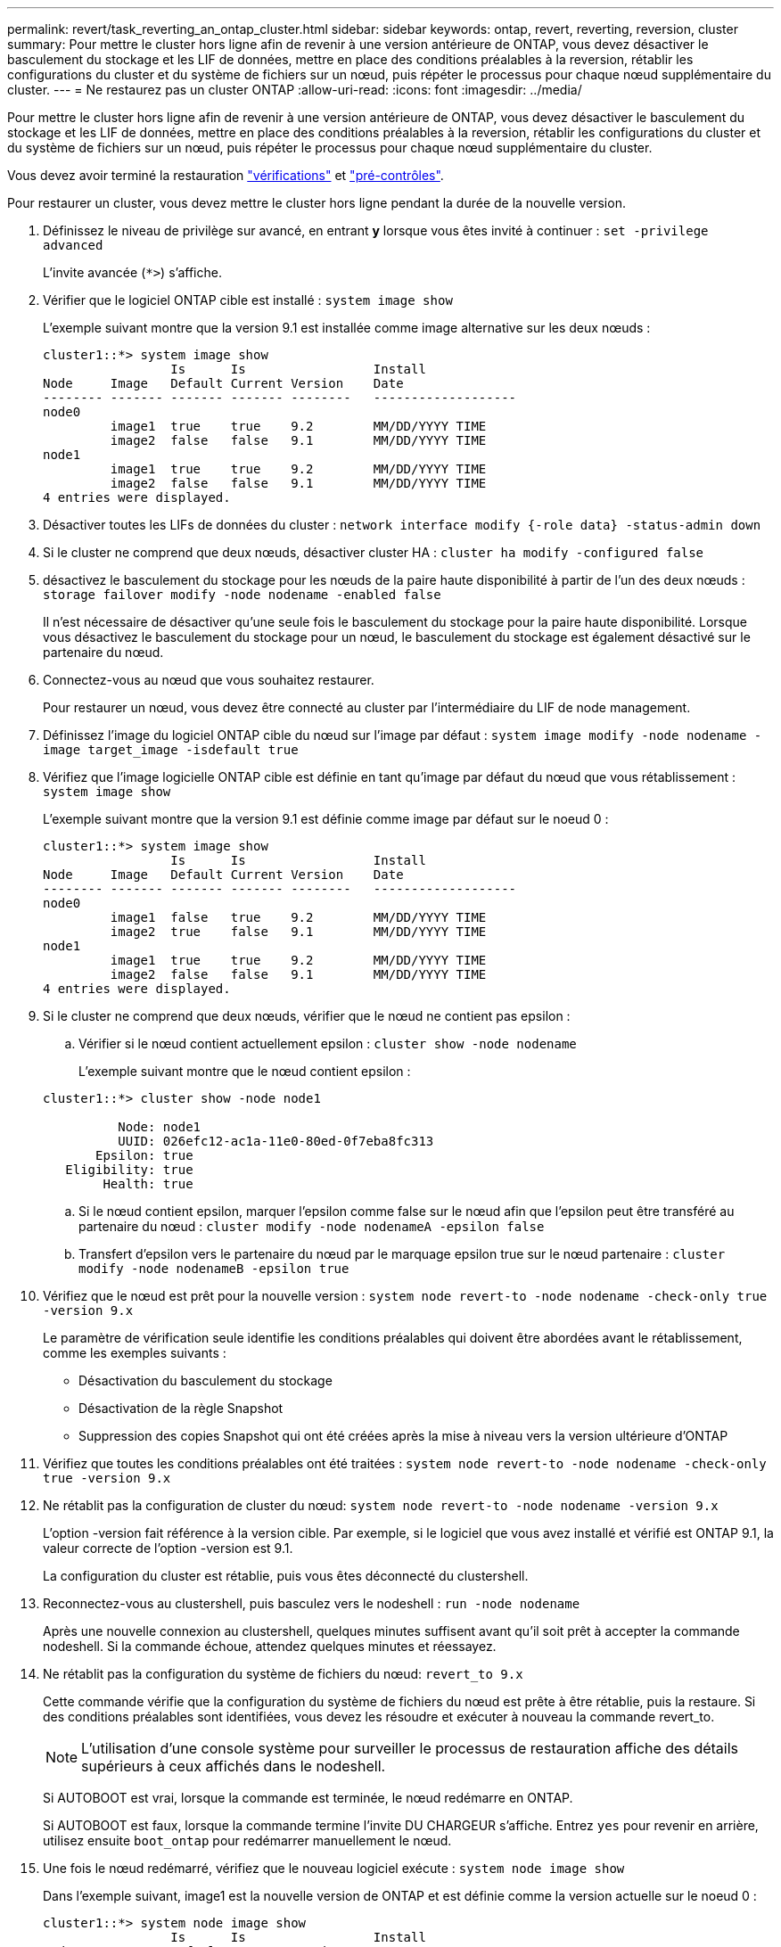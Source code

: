 ---
permalink: revert/task_reverting_an_ontap_cluster.html 
sidebar: sidebar 
keywords: ontap, revert, reverting, reversion, cluster 
summary: Pour mettre le cluster hors ligne afin de revenir à une version antérieure de ONTAP, vous devez désactiver le basculement du stockage et les LIF de données, mettre en place des conditions préalables à la reversion, rétablir les configurations du cluster et du système de fichiers sur un nœud, puis répéter le processus pour chaque nœud supplémentaire du cluster. 
---
= Ne restaurez pas un cluster ONTAP
:allow-uri-read: 
:icons: font
:imagesdir: ../media/


[role="lead"]
Pour mettre le cluster hors ligne afin de revenir à une version antérieure de ONTAP, vous devez désactiver le basculement du stockage et les LIF de données, mettre en place des conditions préalables à la reversion, rétablir les configurations du cluster et du système de fichiers sur un nœud, puis répéter le processus pour chaque nœud supplémentaire du cluster.

Vous devez avoir terminé la restauration link:task_things_to_verify_before_revert.html["vérifications"] et link:concept_pre_revert_checks.html["pré-contrôles"].

Pour restaurer un cluster, vous devez mettre le cluster hors ligne pendant la durée de la nouvelle version.

. Définissez le niveau de privilège sur avancé, en entrant *y* lorsque vous êtes invité à continuer : `set -privilege advanced`
+
L'invite avancée (`*>`) s'affiche.

. Vérifier que le logiciel ONTAP cible est installé : `system image show`
+
L'exemple suivant montre que la version 9.1 est installée comme image alternative sur les deux nœuds :

+
[listing]
----
cluster1::*> system image show
                 Is      Is                 Install
Node     Image   Default Current Version    Date
-------- ------- ------- ------- --------   -------------------
node0
         image1  true    true    9.2        MM/DD/YYYY TIME
         image2  false   false   9.1        MM/DD/YYYY TIME
node1
         image1  true    true    9.2        MM/DD/YYYY TIME
         image2  false   false   9.1        MM/DD/YYYY TIME
4 entries were displayed.
----
. Désactiver toutes les LIFs de données du cluster : `network interface modify {-role data} -status-admin down`
. Si le cluster ne comprend que deux nœuds, désactiver cluster HA : `cluster ha modify -configured false`
. [[STEP-5]]désactivez le basculement du stockage pour les nœuds de la paire haute disponibilité à partir de l'un des deux nœuds : `storage failover modify -node nodename -enabled false`
+
Il n'est nécessaire de désactiver qu'une seule fois le basculement du stockage pour la paire haute disponibilité. Lorsque vous désactivez le basculement du stockage pour un nœud, le basculement du stockage est également désactivé sur le partenaire du nœud.

. [[STEP-6]]Connectez-vous au nœud que vous souhaitez restaurer.
+
Pour restaurer un nœud, vous devez être connecté au cluster par l'intermédiaire du LIF de node management.

. Définissez l'image du logiciel ONTAP cible du nœud sur l'image par défaut : `system image modify -node nodename -image target_image -isdefault true`
. Vérifiez que l'image logicielle ONTAP cible est définie en tant qu'image par défaut du nœud que vous rétablissement : `system image show`
+
L'exemple suivant montre que la version 9.1 est définie comme image par défaut sur le noeud 0 :

+
[listing]
----
cluster1::*> system image show
                 Is      Is                 Install
Node     Image   Default Current Version    Date
-------- ------- ------- ------- --------   -------------------
node0
         image1  false   true    9.2        MM/DD/YYYY TIME
         image2  true    false   9.1        MM/DD/YYYY TIME
node1
         image1  true    true    9.2        MM/DD/YYYY TIME
         image2  false   false   9.1        MM/DD/YYYY TIME
4 entries were displayed.
----
. Si le cluster ne comprend que deux nœuds, vérifier que le nœud ne contient pas epsilon :
+
.. Vérifier si le nœud contient actuellement epsilon : `cluster show -node nodename`
+
L'exemple suivant montre que le nœud contient epsilon :

+
[listing]
----
cluster1::*> cluster show -node node1

          Node: node1
          UUID: 026efc12-ac1a-11e0-80ed-0f7eba8fc313
       Epsilon: true
   Eligibility: true
        Health: true
----
.. Si le nœud contient epsilon, marquer l'epsilon comme false sur le nœud afin que l'epsilon peut être transféré au partenaire du nœud : `cluster modify -node nodenameA -epsilon false`
.. Transfert d'epsilon vers le partenaire du nœud par le marquage epsilon true sur le nœud partenaire : `cluster modify -node nodenameB -epsilon true`


. Vérifiez que le nœud est prêt pour la nouvelle version : `system node revert-to -node nodename -check-only true -version 9.x`
+
Le paramètre de vérification seule identifie les conditions préalables qui doivent être abordées avant le rétablissement, comme les exemples suivants :

+
** Désactivation du basculement du stockage
** Désactivation de la règle Snapshot
** Suppression des copies Snapshot qui ont été créées après la mise à niveau vers la version ultérieure d'ONTAP


. Vérifiez que toutes les conditions préalables ont été traitées : `system node revert-to -node nodename -check-only true -version 9.x`
. Ne rétablit pas la configuration de cluster du nœud: `system node revert-to -node nodename -version 9.x`
+
L'option -version fait référence à la version cible. Par exemple, si le logiciel que vous avez installé et vérifié est ONTAP 9.1, la valeur correcte de l'option -version est 9.1.

+
La configuration du cluster est rétablie, puis vous êtes déconnecté du clustershell.

. Reconnectez-vous au clustershell, puis basculez vers le nodeshell : `run -node nodename`
+
Après une nouvelle connexion au clustershell, quelques minutes suffisent avant qu'il soit prêt à accepter la commande nodeshell. Si la commande échoue, attendez quelques minutes et réessayez.

. Ne rétablit pas la configuration du système de fichiers du nœud: `revert_to 9.x`
+
Cette commande vérifie que la configuration du système de fichiers du nœud est prête à être rétablie, puis la restaure. Si des conditions préalables sont identifiées, vous devez les résoudre et exécuter à nouveau la commande revert_to.

+

NOTE: L'utilisation d'une console système pour surveiller le processus de restauration affiche des détails supérieurs à ceux affichés dans le nodeshell.

+
Si AUTOBOOT est vrai, lorsque la commande est terminée, le nœud redémarre en ONTAP.

+
Si AUTOBOOT est faux, lorsque la commande termine l'invite DU CHARGEUR s'affiche. Entrez `yes` pour revenir en arrière, utilisez ensuite `boot_ontap` pour redémarrer manuellement le nœud.

. Une fois le nœud redémarré, vérifiez que le nouveau logiciel exécute : `system node image show`
+
Dans l'exemple suivant, image1 est la nouvelle version de ONTAP et est définie comme la version actuelle sur le noeud 0 :

+
[listing]
----
cluster1::*> system node image show
                 Is      Is                 Install
Node     Image   Default Current Version    Date
-------- ------- ------- ------- --------   -------------------
node0
         image1  true    true    X.X.X       MM/DD/YYYY TIME
         image2  false   false   Y.Y.Y      MM/DD/YYYY TIME
node1
         image1  true    false   X.X.X      MM/DD/YYYY TIME
         image2  false   true    Y.Y.Y      MM/DD/YYYY TIME
4 entries were displayed.
----
. [[étape-16]]Vérifiez que l'état de restauration est complet pour chaque nœud : `system node upgrade-revert show -node nodename`
+
L'état doit être indiqué comme étant terminé.

. Recommencez <<step-6>> à <<step-16>> Sur l'autre nœud de la paire HA.
. Si le cluster ne comprend que deux nœuds, réactivez le cluster HA : `cluster ha modify -configured true`
. [[STEP-19]]réactivez le basculement du stockage sur les deux nœuds s'il était auparavant désactivé : `storage failover modify -node nodename -enabled true`
. Recommencez <<step-5>> à <<step-19>> Pour chaque paire haute disponibilité supplémentaire et les deux clusters dans la configuration MetroCluster.

